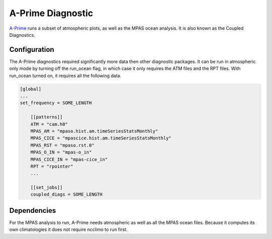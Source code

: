 ******************
A-Prime Diagnostic
******************

`A-Prime <https://github.com/ACME-Climate/a-prime>`_ runs a subset of atmospheric plots, as well
as the MPAS ocean analysis. It is also known as the Coupled Diagnostics.

Configuration
-------------

The A-Prime diagnostics required significantly more data then other diagnostic packages. It can be run in atmospheric only mode by turning off the 
run_ocean flag, in which case it only requires the ATM files and the RPT files. With run_ocean turned on, it requires all the following data.

.. code-block:: python

    [global]
    ...
    set_frequency = SOME_LENGTH

        [[patterns]]
        ATM = "cam.h0"
        MPAS_AM = "mpaso.hist.am.timeSeriesStatsMonthly"
        MPAS_CICE = "mpascice.hist.am.timeSeriesStatsMonthly"
        MPAS_RST = "mpaso.rst.0"
        MPAS_O_IN = "mpas-o_in"
        MPAS_CICE_IN = "mpas-cice_in"
        RPT = "rpointer"
        ...
    
        [[set_jobs]]
        coupled_diags = SOME_LENGTH

Dependencies
------------

For the MPAS analysis to run, A-Prime needs atmospheric as well as all the MPAS ocean files. Because it computes its own climatologies it does
not require ncclimo to run first.
